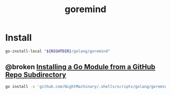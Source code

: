 #+TITLE: goremind

* Install
#+begin_src zsh :eval never
go-install-local "${NIGHTDIR}/golang/goremind"
#+end_src

** @broken [[id:cde958f4-4ab0-4f76-b014-11c9ab440879][Installing a Go Module from a GitHub Repo Subdirectory]]
#+begin_src zsh :eval never
go install -v 'github.com/NightMachinary/.shells/scripts/golang/goremind@latest'
#+end_src
